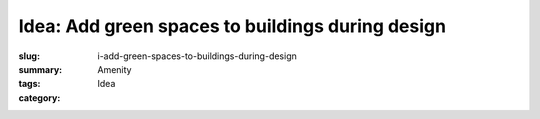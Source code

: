 Idea: Add green spaces to buildings during design
==================================================

:slug: i-add-green-spaces-to-buildings-during-design
:summary:
:tags: Amenity
:category: Idea

.. :status: 